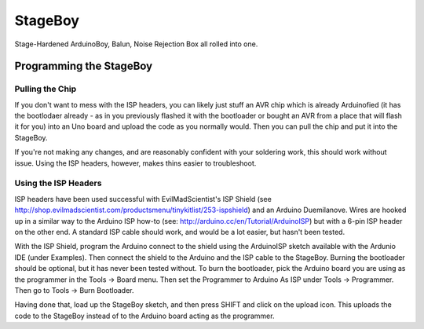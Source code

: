 StageBoy
========

Stage-Hardened ArduinoBoy, Balun, Noise Rejection Box all rolled into one.

Programming the StageBoy
------------------------

Pulling the Chip
~~~~~~~~~~~~~~~~

If you don't want to mess with the ISP headers, you can likely just stuff
an AVR chip which is already Arduinofied (it has the bootlodaer already -
as in you previously flashed it with the bootloader or bought an AVR 
from a place that will flash it for you) into an Uno board and upload
the code as you normally would. Then you can pull the chip and put it into
the StageBoy.

If you're not making any changes, and are reasonably confident with your 
soldering work, this should work without issue. Using the ISP headers, 
however, makes thins easier to troubleshoot.

Using the ISP Headers
~~~~~~~~~~~~~~~~~~~~~

ISP headers have been used successful with EvilMadScientist's ISP Shield
(see http://shop.evilmadscientist.com/productsmenu/tinykitlist/253-ispshield)
and an Arduino Duemilanove. Wires are hooked up in a similar way to the
Arduino ISP how-to (see: http://arduino.cc/en/Tutorial/ArduinoISP) but
with a 6-pin ISP header on the other end. A standard ISP cable should
work, and would be a lot easier, but hasn't been tested.

With the ISP Shield, program the Arduino connect to the shield using the
ArduinoISP sketch available with the Ardunio IDE (under Examples). Then
connect the shield to the Arduino and the ISP cable to the StageBoy. Burning
the bootloader should be optional, but it has never been tested without. To
burn the bootloader, pick the Arduino board you are using as the programmer
in the Tools -> Board menu. Then set the Programmer to Arduino As ISP under
Tools -> Programmer. Then go to Tools -> Burn Bootloader.

Having done that, load up the StageBoy sketch, and then press SHIFT and click
on the upload icon. This uploads the code to the StageBoy instead of to the
Arduino board acting as the programmer.
